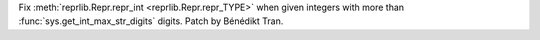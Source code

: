Fix :meth:`reprlib.Repr.repr_int <reprlib.Repr.repr_TYPE>` when given
integers with more than :func:`sys.get_int_max_str_digits` digits. Patch by
Bénédikt Tran.
